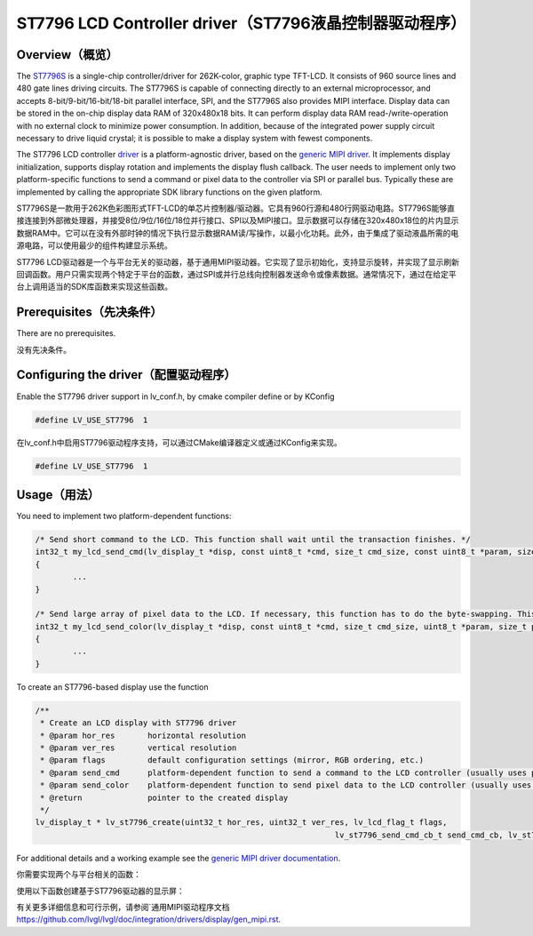 =======================================================
ST7796 LCD Controller driver（ST7796液晶控制器驱动程序）
=======================================================

Overview（概览）
----------------

.. raw:: html

   <details>
     <summary>显示原文</summary>

The `ST7796S <https://www.buydisplay.com/download/ic/ST7796S.pdf>`__ is a single-chip controller/driver for 262K-color, graphic type TFT-LCD. It consists of 960
source lines and 480 gate lines driving circuits. The ST7796S is capable of connecting directly to an external
microprocessor, and accepts 8-bit/9-bit/16-bit/18-bit parallel interface, SPI, and the ST7796S also provides
MIPI interface. Display data can be stored in the on-chip display data RAM of 320x480x18 bits. It can perform
display data RAM read-/write-operation with no external clock to minimize power consumption. In addition,
because of the integrated power supply circuit necessary to drive liquid crystal; it is possible to make a display
system with fewest components.

The ST7796 LCD controller `driver <https://github.com/lvgl/lvgl/src/drivers/display/st7796>`__ is a platform-agnostic driver, based on the `generic MIPI driver <https://github.com/lvgl/lvgl/doc/integration/drivers/display/gen_mipi.rst>`__.
It implements display initialization, supports display rotation and implements the display flush callback. The user needs to implement only two platform-specific functions to send
a command or pixel data to the controller via SPI or parallel bus. Typically these are implemented by calling the appropriate SDK library functions on the given platform.

.. raw:: html

   </details>
   <br>


ST7796S是一款用于262K色彩图形式TFT-LCD的单芯片控制器/驱动器。它具有960行源和480行网驱动电路。ST7796S能够直接连接到外部微处理器，并接受8位/9位/16位/18位并行接口、SPI以及MIPI接口。显示数据可以存储在320x480x18位的片内显示数据RAM中。它可以在没有外部时钟的情况下执行显示数据RAM读/写操作，以最小化功耗。此外，由于集成了驱动液晶所需的电源电路，可以使用最少的组件构建显示系统。

ST7796 LCD驱动器是一个与平台无关的驱动器，基于通用MIPI驱动器。它实现了显示初始化，支持显示旋转，并实现了显示刷新回调函数。用户只需实现两个特定于平台的函数，通过SPI或并行总线向控制器发送命令或像素数据。通常情况下，通过在给定平台上调用适当的SDK库函数来实现这些函数。


Prerequisites（先决条件）
-------------------------

.. raw:: html

   <details>
     <summary>显示原文</summary>

There are no prerequisites.

.. raw:: html

   </details>
   <br>


没有先决条件。


Configuring the driver（配置驱动程序）
-------------------------------------

.. raw:: html

   <details>
     <summary>显示原文</summary>

Enable the ST7796 driver support in lv_conf.h, by cmake compiler define or by KConfig

.. code:: c

	#define LV_USE_ST7796  1

.. raw:: html

   </details>
   <br>


在lv_conf.h中启用ST7796驱动程序支持，可以通过CMake编译器定义或通过KConfig来实现。

.. code:: c

	#define LV_USE_ST7796  1


Usage（用法）
-------------

.. raw:: html

   <details>
     <summary>显示原文</summary>

You need to implement two platform-dependent functions:

.. code:: c

	/* Send short command to the LCD. This function shall wait until the transaction finishes. */
	int32_t my_lcd_send_cmd(lv_display_t *disp, const uint8_t *cmd, size_t cmd_size, const uint8_t *param, size_t param_size)
	{
		...
	}

	/* Send large array of pixel data to the LCD. If necessary, this function has to do the byte-swapping. This function can do the transfer in the background. */
	int32_t my_lcd_send_color(lv_display_t *disp, const uint8_t *cmd, size_t cmd_size, uint8_t *param, size_t param_size)
	{
		...
	}

To create an ST7796-based display use the function

.. code:: c

	/**
	 * Create an LCD display with ST7796 driver
	 * @param hor_res       horizontal resolution
	 * @param ver_res       vertical resolution
	 * @param flags         default configuration settings (mirror, RGB ordering, etc.)
	 * @param send_cmd      platform-dependent function to send a command to the LCD controller (usually uses polling transfer)
	 * @param send_color    platform-dependent function to send pixel data to the LCD controller (usually uses DMA transfer: must implement a 'ready' callback)
	 * @return              pointer to the created display
	 */
	lv_display_t * lv_st7796_create(uint32_t hor_res, uint32_t ver_res, lv_lcd_flag_t flags,
									lv_st7796_send_cmd_cb_t send_cmd_cb, lv_st7796_send_color_cb_t send_color_cb);


For additional details and a working example see the `generic MIPI driver documentation <https://github.com/lvgl/lvgl/doc/integration/drivers/display/gen_mipi.rst>`__.

.. raw:: html

   </details>
   <br>


你需要实现两个与平台相关的函数：

.. code:: c
	/* 向LCD发送短命令。该函数应等待事务完成。 */
	int32_t my_lcd_send_cmd(lv_display_t *disp, const uint8_t *cmd, size_t cmd_size, const uint8_t *param, size_t param_size)
	{
		...
	}

	/* 向LCD发送大型像素数据数组。必要时，该函数必须进行字节交换。该函数可以在后台进行传输。 */
	int32_t my_lcd_send_color(lv_display_t *disp, const uint8_t *cmd, size_t cmd_size, uint8_t *param, size_t param_size)
	{
		...
	}

使用以下函数创建基于ST7796驱动器的显示屏：

.. code:: c
	/**
	* 使用ST7796驱动器创建LCD显示屏
	* @param hor_res       水平分辨率
	* @param ver_res       垂直分辨率
	* @param flags         默认配置设置（镜像，RGB排序等）
	* @param send_cmd      发送命令到LCD控制器的与平台相关函数（通常使用轮询传输）
	* @param send_color    发送像素数据到LCD控制器的与平台相关函数（通常使用DMA传输：必须实现“就绪”回调）
	* @return              指向创建的显示屏的指针
	*/
	lv_display_t * lv_st7796_create(uint32_t hor_res, uint32_t ver_res, lv_lcd_flag_t flags,
									lv_st7796_send_cmd_cb_t send_cmd_cb, lv_st7796_send_color_cb_t send_color_cb);

有关更多详细信息和可行示例，请参阅`通用MIPI驱动程序文档 `<https://github.com/lvgl/lvgl/doc/integration/drivers/display/gen_mipi.rst>`__.

